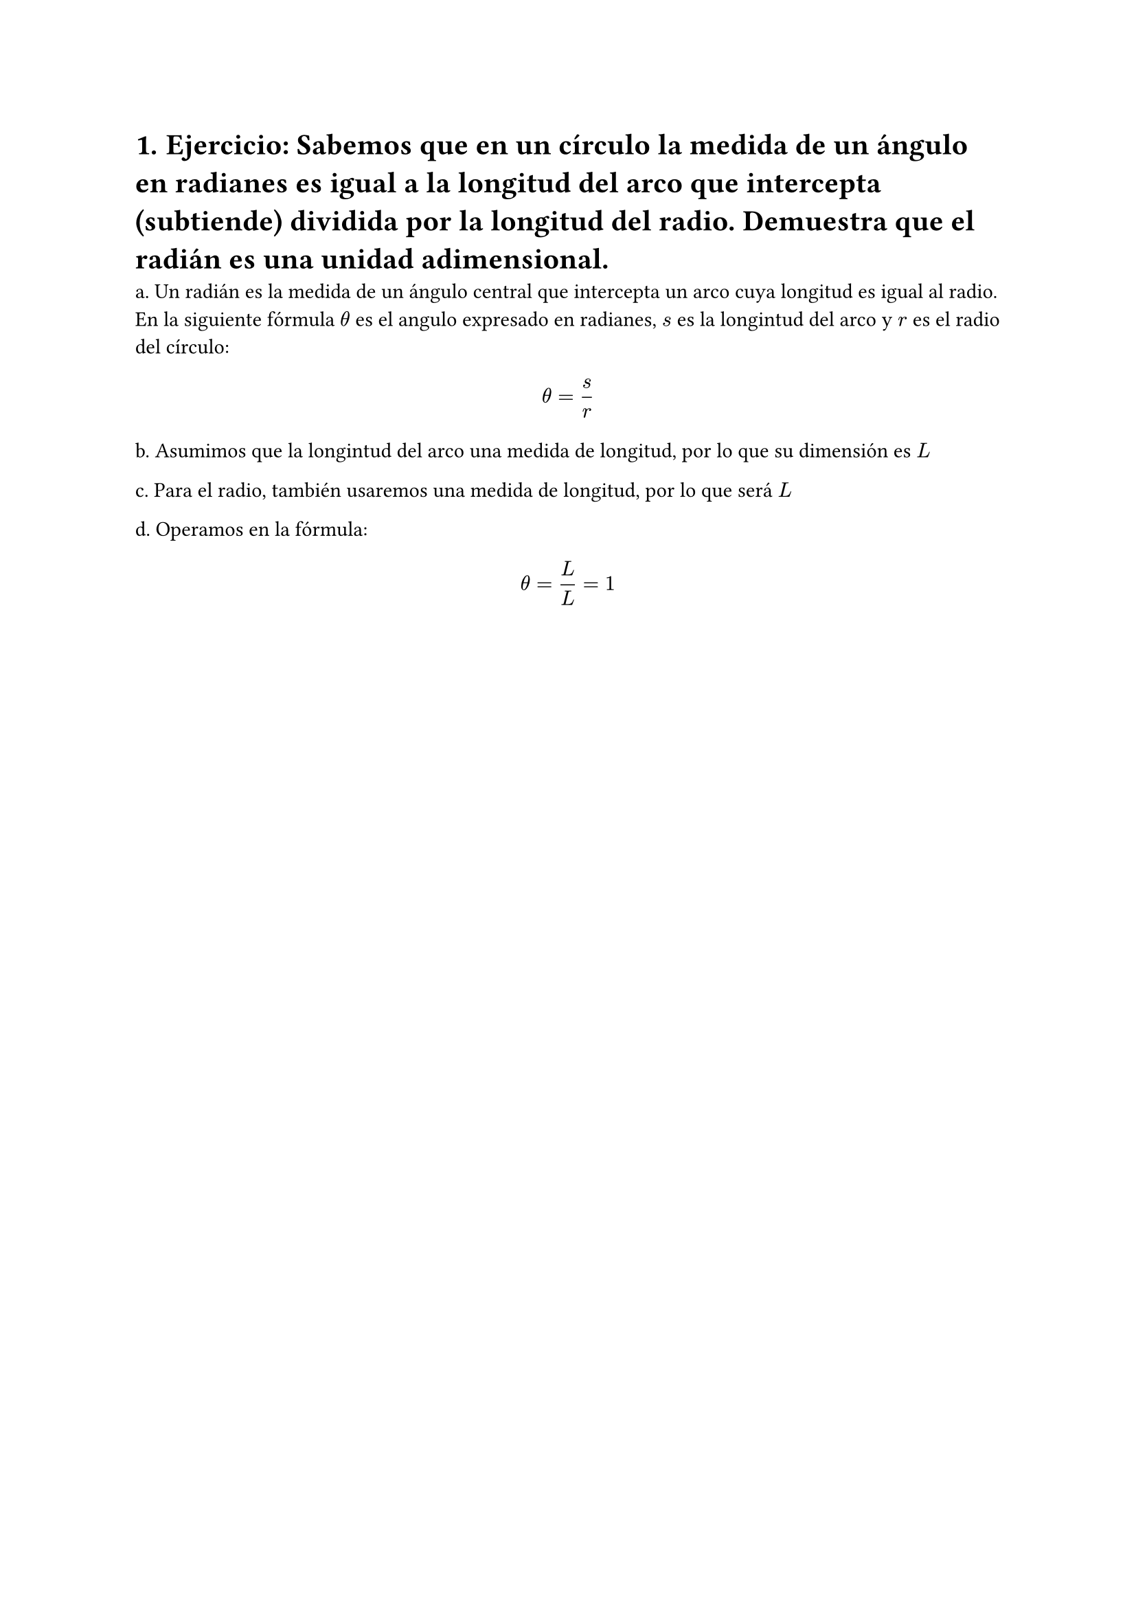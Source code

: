 #set heading(numbering: "1.")
= Ejercicio: Sabemos que en un círculo la medida de un ángulo en radianes es igual a la longitud del arco que intercepta (subtiende) dividida por la longitud del radio. Demuestra que el radián es una unidad adimensional.

a. Un radián es la medida de un ángulo central que intercepta un arco cuya longitud es igual al radio. En la siguiente fórmula $theta$ es el angulo expresado en radianes, $s$ es la longintud del arco y $r$ es el radio del círculo:

$ theta = s/r $

b. Asumimos que la longintud del arco una medida de longitud, por lo que su dimensión es $L$ 

c. Para el radio, también usaremos una medida de longitud, por lo que será $L$

d. Operamos en la fórmula:

$ theta = L/L = 1 $
